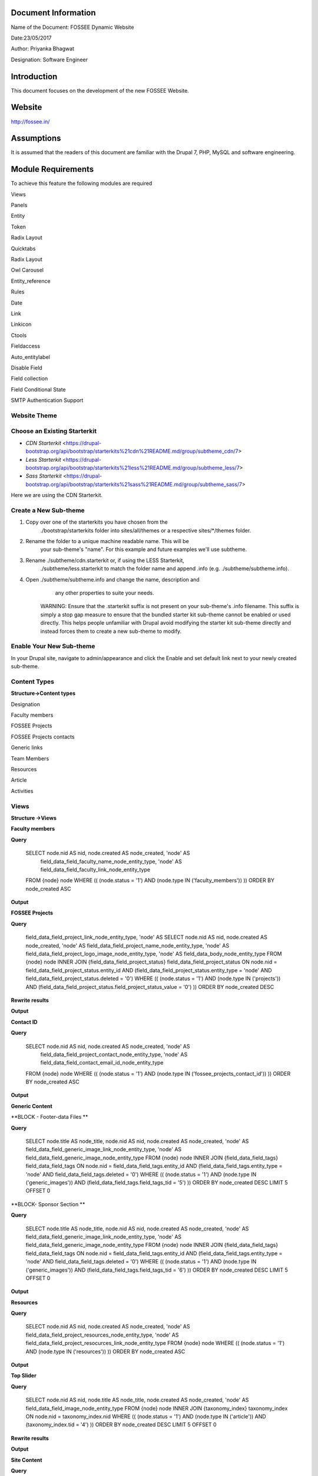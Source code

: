 Document Information
====================

Name of the Document: FOSSEE Dynamic Website

Date:23/05/2017

Author: Priyanka Bhagwat

Designation: Software Engineer

Introduction
============

This document focuses on the development of the new FOSSEE Website.

Website
=======

http://fossee.in/

Assumptions
===========

It is assumed that the readers of this document are familiar with the
Drupal 7, PHP, MySQL and software engineering.

Module Requirements
===================

To achieve this feature the following modules are required

Views

Panels

Entity

Token

Radix Layout

Quicktabs

Radix Layout

Owl Carousel

Entity\_reference

Rules

Date

Link

Linkicon

Ctools

Fieldaccess

Auto\_entitylabel

Disable Field

Field collection

Field Conditional State

SMTP Authentication Support

**Website Theme**
-----------------

**Choose an Existing Starterkit**
---------------------------------

-  *CDN Starterkit* <https://drupal-bootstrap.org/api/bootstrap/starterkits%21cdn%21README.md/group/subtheme_cdn/7>

-  *Less Starterkit* <https://drupal-bootstrap.org/api/bootstrap/starterkits%21less%21README.md/group/subtheme_less/7>

-  *Sass Starterkit* <https://drupal-bootstrap.org/api/bootstrap/starterkits%21sass%21README.md/group/subtheme_sass/7>


Here we are using the CDN Starterkit.

**Create a New Sub-theme**
--------------------------

1. Copy over one of the starterkits you have chosen from the
       ./bootstrap/starterkits folder into sites/all/themes or a
       respective sites/\*/themes folder.

2. Rename the folder to a unique machine readable name. This will be
       your sub-theme's "name". For this example and future examples
       we'll use subtheme.

3. Rename ./subtheme/cdn.starterkit or, if using the LESS Starterkit,
       ./subtheme/less.starterkit to match the folder name and append
       .info (e.g. ./subtheme/subtheme.info).

4. Open ./subtheme/subtheme.info and change the name, description and
       any other properties to suite your needs.

    WARNING: Ensure that the .starterkit suffix is not present on your
    sub-theme's .info filename. This suffix is simply a stop gap measure
    to ensure that the bundled starter kit sub-theme cannot be enabled
    or used directly. This helps people unfamiliar with Drupal avoid
    modifying the starter kit sub-theme directly and instead forces them
    to create a new sub-theme to modify.

**Enable Your New Sub-theme**
-----------------------------

In your Drupal site, navigate to admin/appearance and click the Enable
and set default link next to your newly created sub-theme.

**Content Types**
-----------------

**Structure->Content types**

Designation

|image0|

Faculty members

|image1|

FOSSEE Projects

|image2|

FOSSEE Projects contacts

|image3|

Generic links

|image4|

Team Members

|image5|

Resources

|image6|

Article

|image7|

Activities

|image8|

**Views**
---------

**Structure ->Views**

**Faculty members**

**Query**

 SELECT node.nid AS nid, node.created AS node\_created, 'node' AS
  field\_data\_field\_faculty\_name\_node\_entity\_type, 'node' AS
  field\_data\_field\_faculty\_link\_node\_entity\_type
 FROM
 {node} node
 WHERE (( (node.status = '1') AND (node.type IN ('faculty\_members'))  ))
 ORDER BY node\_created ASC

|image9|

**Output**

|image10|

**FOSSEE Projects**

**Query**

  field\_data\_field\_project\_link\_node\_entity\_type, 'node' AS
  SELECT node.nid AS nid, node.created AS node\_created, 'node' AS
  field\_data\_field\_project\_name\_node\_entity\_type, 'node' AS
  field\_data\_field\_project\_logo\_image\_node\_entity\_type, 'node' AS 
  field\_data\_body\_node\_entity\_type
  FROM
  {node} node
  INNER JOIN {field\_data\_field\_project\_status}
  field\_data\_field\_project\_status ON node.nid =
  field\_data\_field\_project\_status.entity\_id AND
  (field\_data\_field\_project\_status.entity\_type = 'node' AND  field\_data\_field\_project\_status.deleted = '0')
  WHERE (( (node.status = '1') AND (node.type IN ('projects')) AND
  (field\_data\_field\_project\_status.field\_project\_status\_value =
  '0') ))
  ORDER BY node\_created DESC

|image11|

**Rewrite results**

|image12|

**Output**

|image13|

**Contact ID**

**Query**

 SELECT node.nid AS nid, node.created AS node\_created, 'node' AS
  field\_data\_field\_project\_contact\_node\_entity\_type, 'node' AS
  field\_data\_field\_contact\_email\_id\_node\_entity\_type
 FROM
 {node} node
 WHERE (( (node.status = '1') AND (node.type IN
 ('fossee\_projects\_contact\_id')) ))
 ORDER BY node\_created ASC

|image14|

**Output**

|image15|

**Generic Content**

**BLOCK - Footer-data Files **

**Query**

 SELECT node.title AS node\_title, node.nid AS nid, node.created AS
 node\_created, 'node' AS
 field\_data\_field\_generic\_image\_link\_node\_entity\_type, 'node'
 AS field\_data\_field\_generic\_image\_node\_entity\_type
 FROM
 {node} node
 INNER JOIN {field\_data\_field\_tags} field\_data\_field\_tags ON
 node.nid = field\_data\_field\_tags.entity\_id AND
 (field\_data\_field\_tags.entity\_type = 'node' AND
 field\_data\_field\_tags.deleted = '0')
 WHERE (( (node.status = '1') AND (node.type IN ('generic\_images'))
 AND (field\_data\_field\_tags.field\_tags\_tid = '5') ))
 ORDER BY node\_created DESC
 LIMIT 5 OFFSET 0

|image16|

**BLOCK- Sponsor Section **

**Query**

 SELECT node.title AS node\_title, node.nid AS nid, node.created AS
 node\_created, 'node' AS
 field\_data\_field\_generic\_image\_link\_node\_entity\_type, 'node'
 AS field\_data\_field\_generic\_image\_node\_entity\_type
 FROM
 {node} node
 INNER JOIN {field\_data\_field\_tags} field\_data\_field\_tags ON
 node.nid = field\_data\_field\_tags.entity\_id AND
 (field\_data\_field\_tags.entity\_type = 'node' AND
 field\_data\_field\_tags.deleted = '0')
 WHERE (( (node.status = '1') AND (node.type IN ('generic\_images'))
 AND (field\_data\_field\_tags.field\_tags\_tid = '6') ))
 ORDER BY node\_created DESC
 LIMIT 5 OFFSET 0

|image17|

**Output**

|image18|

**Resources**

**Query**

 SELECT node.nid AS nid, node.created AS node\_created, 'node' AS
 field\_data\_field\_project\_resources\_node\_entity\_type, 'node' AS
 field\_data\_field\_project\_resocurces\_link\_node\_entity\_type
 FROM
 {node} node
 WHERE (( (node.status = '1') AND (node.type IN ('resources')) ))
 ORDER BY node\_created ASC

|image19|

**Output**

|image20|

**Top Slider**

**Query**

 SELECT node.nid AS nid, node.title AS node\_title, node.created AS
 node\_created, 'node' AS field\_data\_field\_image\_node\_entity\_type
 FROM
 {node} node
 INNER JOIN {taxonomy\_index} taxonomy\_index ON node.nid =
 taxonomy\_index.nid
 WHERE (( (node.status = '1') AND (node.type IN ('article')) AND
 (taxonomy\_index.tid = '4') ))
 ORDER BY node\_created DESC
 LIMIT 5 OFFSET 0

|image21|

**Rewrite results**

|image22|

**Output**

|image23|

**Site Content**

**Query**

**BLOCK -News**

 SELECT node.title AS node\_title, node.nid AS nid, node.created AS
 node\_created, 'node' AS field\_data\_field\_link\_node\_entity\_type
 FROM
 {node} node
 INNER JOIN {field\_data\_field\_tags} field\_data\_field\_tags ON
 node.nid = field\_data\_field\_tags.entity\_id AND
 (field\_data\_field\_tags.entity\_type = 'node' AND
 field\_data\_field\_tags.deleted = '0')
 WHERE (( (node.status = '1') AND (node.type IN ('article')) AND
 (field\_data\_field\_tags.field\_tags\_tid = '2') ))
 ORDER BY node\_created DESC
 LIMIT 5 OFFSET 0

|image24|

**BLOCK- Events**

+--------------------------------------------------------------------------------------------------------------------------------------------------------------------------------------------------------------------+
 SELECT node.title AS node\_title, node.nid AS nid, node.created AS node\_created                                                                                                                                     FROM
 {node} node                                                                                                                                                                                                       
INNER JOIN {field\_data\_field\_tags} field\_data\_field\_tags ON node.nid = field\_data\_field\_tags.entity\_id AND (field\_data\_field\_tags.entity\_type = 'node' AND field\_data\_field\_tags.deleted = '0')   |
 WHERE (( (node.status = '1') AND (node.type IN ('article')) AND (field\_data\_field\_tags.field\_tags\_tid = '3') ))                                                                               
ORDER BY node\_created DESC                                                                                                                                                                                     
LIMIT 5 OFFSET 0                                                                                                                                                                                                   
+====================================================================================================================================================================================================================+
+--------------------------------------------------------------------------------------------------------------------------------------------------------------------------------------------------------------------+

|image25|

**BLOCK- News Page**

 SELECT node.title AS node\_title, node.nid AS nid, node.created AS
 node\_created
 FROM
 {node} node
 WHERE (( (node.status = '1') AND (node.type IN ('article')) ))
 ORDER BY node\_created DESC
 LIMIT 15 OFFSET 0

**Output**

|image26|

Team Members

Query

+-----------------------------------------------------------------------------------------------------------------------------------------------------------------------------------------------------------------------------------------------------------------------------+
 SELECT node.nid AS nid, node.created AS node\_created, 'node' AS field\_data\_field\_team\_members\_name\_node\_entity\_type, 'node' AS field\_data\_field\_member\_designation\_node\_entity\_type, 'node' AS field\_data\_field\_projects\_node\_entity\_type            
FROM                                                                                                                                                                                                                                                                        {node} node                                                                                                                                                                                                                                                                 
 LEFT JOIN {field\_data\_field\_employment\_type\_} field\_data\_field\_employment\_type\_\_value\_0 ON node.nid = field\_data\_field\_employment\_type\_\_value\_0.entity\_id AND field\_data\_field\_employment\_type\_\_value\_0.field\_employment\_type\_\_value = '0'   
 WHERE (( (node.status = '1') AND (node.type IN ('team\_members')) AND( (field\_data\_field\_employment\_type\_\_value\_0.field\_employment\_type\_\_value = '0') )))                                                                                                        
ORDER BY node\_created ASC                                                                                                                                                                                                                                                  
+=============================================================================================================================================================================================================================================================================+
+-----------------------------------------------------------------------------------------------------------------------------------------------------------------------------------------------------------------------------------------------------------------------------+

|image27|

**Output**

|image28|

.. |image0| image:: media/designation.png
   :width: 6.92188in
   :height: 1.45833in
.. |image1| image:: media/faculty-members.png
   :width: 6.88021in
   :height: 2.00000in
.. |image2| image:: media/fossee-projects.png
   :width: 6.79167in
   :height: 3.36979in
.. |image3| image:: media/fossee-contact.png
   :width: 6.70313in
   :height: 2.03125in
.. |image4| image:: media/generic-links.png
   :width: 6.73958in
   :height: 2.23438in
.. |image5| image:: media/team-members.png
   :width: 6.27083in
   :height: 2.51563in
.. |image6| image:: media/resources.png
   :width: 6.27083in
   :height: 1.65104in
.. |image7| image:: media/article.png
   :width: 6.26772in
   :height: 1.65278in
.. |image8| image:: media/activities.png
   :width: 6.27083in
   :height: 1.76563in
.. |image9| image:: media/view-block-faculty-members.png
   :width: 6.73438in
   :height: 3.64583in
.. |image10| image:: media/output-faculty.png
   :width: 6.81250in
   :height: 3.34896in
.. |image11| image:: media/view-block-fossee-projects.png
   :width: 6.27083in
   :height: 3.58854in
.. |image12| image:: media/block-view-fossee-projects-rewrite.png
   :width: 6.26772in
   :height: 4.48611in
.. |image13| image:: media/projects.png
   :width: 6.26772in
   :height: 5.93056in
.. |image14| image:: media/view-block-contact-id.png
   :width: 6.73438in
   :height: 3.15625in
.. |image15| image:: media/output-contact-id.png
   :width: 6.27083in
   :height: 3.13021in
.. |image16| image:: media/view-block-generic-footer.png
   :width: 6.81250in
   :height: 3.40104in
.. |image17| image:: media/view-block-generic-sponsor.png
   :width: 6.74479in
   :height: 3.41667in
.. |image18| image:: media/generic-output.png
   :width: 6.26772in
   :height: 2.01389in
.. |image19| image:: media/view-block-resources.png
   :width: 6.80729in
   :height: 3.60417in
.. |image20| image:: media/output-resources.png
   :width: 6.73958in
   :height: 3.53646in
.. |image21| image:: media/view-block-topslider.png
   :width: 6.26772in
   :height: 2.93056in
.. |image22| image:: media/view-block-topslider-rewrite.png
   :width: 6.26772in
   :height: 4.09722in
.. |image23| image:: media/output-topslider.png
   :width: 6.76563in
   :height: 2.38542in
.. |image24| image:: media/view-block-new.png
   :width: 6.26772in
   :height: 2.90278in
.. |image25| image:: media/view-block-events.png
   :width: 6.80208in
   :height: 3.25521in
.. |image26| image:: media/output-sitecontent.png
   :width: 6.81771in
   :height: 3.18750in
.. |image27| image:: media/view-block-team.png
   :width: 6.93229in
   :height: 3.43750in
.. |image28| image:: media/output-team.png
   :width: 6.83854in
   :height: 4.01042in

